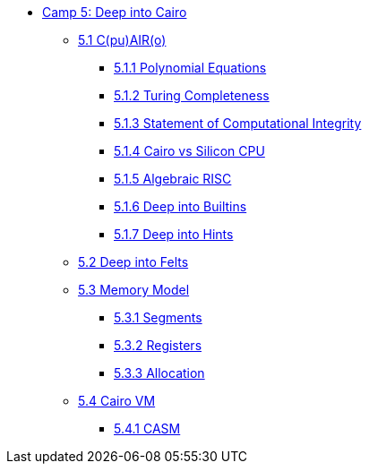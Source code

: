 * xref:index.adoc[Camp 5: Deep into Cairo]
    ** xref:cairo.adoc[5.1 C(pu)AIR(o)]
        *** xref:polynomial.adoc[5.1.1 Polynomial Equations]
        *** xref:turing.adoc[5.1.2 Turing Completeness]
        *** xref:integrity.adoc[5.1.3 Statement of Computational Integrity]
        *** xref:silicon.adoc[5.1.4 Cairo vs Silicon CPU]
        *** xref:risc.adoc[5.1.5 Algebraic RISC]
        *** xref:builtin.adoc[5.1.6 Deep into Builtins]
        *** xref:hints.adoc[5.1.7 Deep into Hints]
    ** xref:felts.adoc[5.2 Deep into Felts]
    ** xref:memory.adoc[5.3 Memory Model]
        *** xref:segments.adoc[5.3.1 Segments]
        *** xref:registers.adoc[5.3.2 Registers]
        *** xref:allocation.adoc[5.3.3 Allocation]
    ** xref:cairovm.adoc[5.4 Cairo VM]
        *** xref:casm.adoc[5.4.1 CASM]